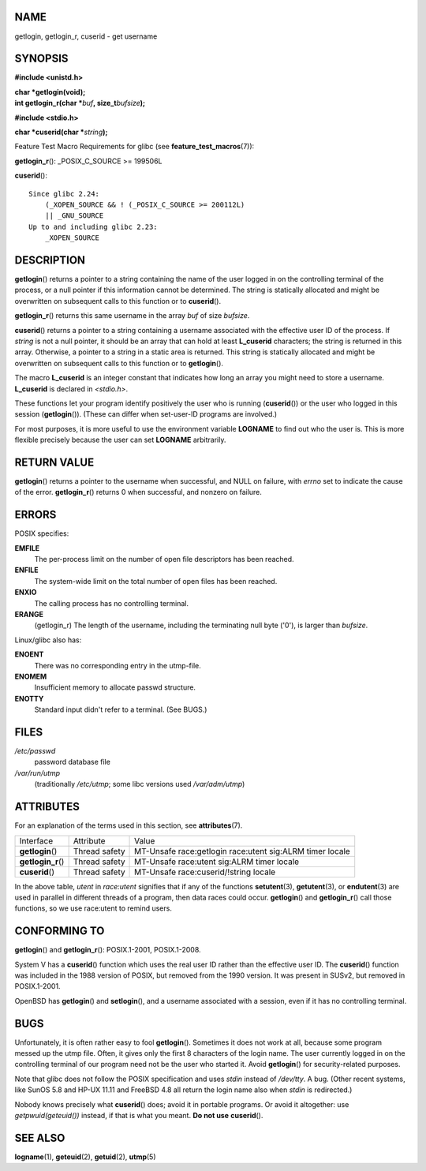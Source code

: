 NAME
====

getlogin, getlogin_r, cuserid - get username

SYNOPSIS
========

**#include <unistd.h>**

| **char \*getlogin(void);**
| **int getlogin_r(char \***\ *buf*\ **, size_t**\ *bufsize*\ **);**

**#include <stdio.h>**

**char \*cuserid(char \***\ *string*\ **);**

Feature Test Macro Requirements for glibc (see
**feature_test_macros**\ (7)):

**getlogin_r**\ (): \_POSIX_C_SOURCE >= 199506L

**cuserid**\ ():

::

       Since glibc 2.24:
           (_XOPEN_SOURCE && ! (_POSIX_C_SOURCE >= 200112L)
           || _GNU_SOURCE
       Up to and including glibc 2.23:
           _XOPEN_SOURCE

DESCRIPTION
===========

**getlogin**\ () returns a pointer to a string containing the name of
the user logged in on the controlling terminal of the process, or a null
pointer if this information cannot be determined. The string is
statically allocated and might be overwritten on subsequent calls to
this function or to **cuserid**\ ().

**getlogin_r**\ () returns this same username in the array *buf* of size
*bufsize*.

**cuserid**\ () returns a pointer to a string containing a username
associated with the effective user ID of the process. If *string* is not
a null pointer, it should be an array that can hold at least
**L_cuserid** characters; the string is returned in this array.
Otherwise, a pointer to a string in a static area is returned. This
string is statically allocated and might be overwritten on subsequent
calls to this function or to **getlogin**\ ().

The macro **L_cuserid** is an integer constant that indicates how long
an array you might need to store a username. **L_cuserid** is declared
in *<stdio.h>*.

These functions let your program identify positively the user who is
running (**cuserid**\ ()) or the user who logged in this session
(**getlogin**\ ()). (These can differ when set-user-ID programs are
involved.)

For most purposes, it is more useful to use the environment variable
**LOGNAME** to find out who the user is. This is more flexible precisely
because the user can set **LOGNAME** arbitrarily.

RETURN VALUE
============

**getlogin**\ () returns a pointer to the username when successful, and
NULL on failure, with *errno* set to indicate the cause of the error.
**getlogin_r**\ () returns 0 when successful, and nonzero on failure.

ERRORS
======

POSIX specifies:

**EMFILE**
   The per-process limit on the number of open file descriptors has been
   reached.

**ENFILE**
   The system-wide limit on the total number of open files has been
   reached.

**ENXIO**
   The calling process has no controlling terminal.

**ERANGE**
   (getlogin_r) The length of the username, including the terminating
   null byte ('\0'), is larger than *bufsize*.

Linux/glibc also has:

**ENOENT**
   There was no corresponding entry in the utmp-file.

**ENOMEM**
   Insufficient memory to allocate passwd structure.

**ENOTTY**
   Standard input didn't refer to a terminal. (See BUGS.)

FILES
=====

*/etc/passwd*
   password database file

*/var/run/utmp*
   (traditionally */etc/utmp*; some libc versions used */var/adm/utmp*)

ATTRIBUTES
==========

For an explanation of the terms used in this section, see
**attributes**\ (7).

================== ============= =====================================
Interface          Attribute     Value
**getlogin**\ ()   Thread safety MT-Unsafe race:getlogin race:utent
                                 sig:ALRM timer locale
**getlogin_r**\ () Thread safety MT-Unsafe race:utent sig:ALRM timer
                                 locale
**cuserid**\ ()    Thread safety MT-Unsafe race:cuserid/!string locale
================== ============= =====================================

In the above table, *utent* in *race:utent* signifies that if any of the
functions **setutent**\ (3), **getutent**\ (3), or **endutent**\ (3) are
used in parallel in different threads of a program, then data races
could occur. **getlogin**\ () and **getlogin_r**\ () call those
functions, so we use race:utent to remind users.

CONFORMING TO
=============

**getlogin**\ () and **getlogin_r**\ (): POSIX.1-2001, POSIX.1-2008.

System V has a **cuserid**\ () function which uses the real user ID
rather than the effective user ID. The **cuserid**\ () function was
included in the 1988 version of POSIX, but removed from the 1990
version. It was present in SUSv2, but removed in POSIX.1-2001.

OpenBSD has **getlogin**\ () and **setlogin**\ (), and a username
associated with a session, even if it has no controlling terminal.

BUGS
====

Unfortunately, it is often rather easy to fool **getlogin**\ ().
Sometimes it does not work at all, because some program messed up the
utmp file. Often, it gives only the first 8 characters of the login
name. The user currently logged in on the controlling terminal of our
program need not be the user who started it. Avoid **getlogin**\ () for
security-related purposes.

Note that glibc does not follow the POSIX specification and uses *stdin*
instead of */dev/tty*. A bug. (Other recent systems, like SunOS 5.8 and
HP-UX 11.11 and FreeBSD 4.8 all return the login name also when *stdin*
is redirected.)

Nobody knows precisely what **cuserid**\ () does; avoid it in portable
programs. Or avoid it altogether: use *getpwuid(geteuid())* instead, if
that is what you meant. **Do not use** **cuserid**\ ().

SEE ALSO
========

**logname**\ (1), **geteuid**\ (2), **getuid**\ (2), **utmp**\ (5)
